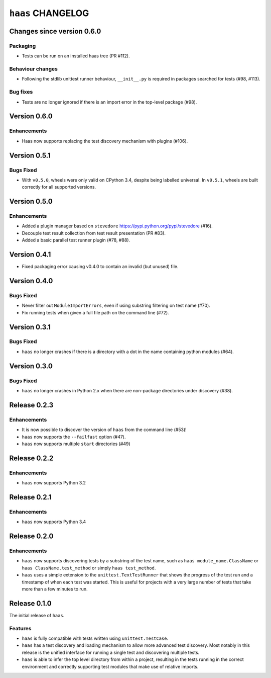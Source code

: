 ====================
 ``haas`` CHANGELOG
====================

Changes since version 0.6.0
===========================

Packaging
---------

* Tests can be run on an installed haas tree (PR #112).

Behaviour changes
-----------------

* Following the stdlib unittest runner behaviour, ``__init__.py`` is
  required in packages searched for tests (#98, #113).

Bug fixes
---------

* Tests are no longer ignored if there is an import error in the
  top-level package (#98).


Version 0.6.0
=============

Enhancements
------------

* Haas now supports replacing the test discovery mechanism with plugins
  (#106).


Version 0.5.1
=============

Bugs Fixed
----------

* With ``v0.5.0``, wheels were only valid on CPython 3.4, despite being
  labelled universal.  In ``v0.5.1``, wheels are built correctly for all
  supported versions.


Version 0.5.0
=============

Enhancements
------------

* Added a plugin manager based on ``stevedore``
  https://pypi.python.org/pypi/stevedore (#16).
* Decouple test result collection from test result presentation (PR
  #83).
* Added a basic parallel test runner plugin (#78, #88).


Version 0.4.1
=============

* Fixed packaging error causing v0.4.0 to contain an invalid (but
  unused) file.


Version 0.4.0
=============

Bugs Fixed
----------

* Never filter out ``ModuleImportErrors``, even if using substring
  filtering on test name (#70).
* Fix running tests when given a full file path on the command line
  (#72).


Version 0.3.1
=============

Bugs Fixed
----------

* ``haas`` no longer crashes if there is a directory with a dot in the
  name containing python modules (#64).


Version 0.3.0
=============

Bugs Fixed
----------

* ``haas`` no longer crashes in Python 2.x when there are non-package
  directories under discovery (#38).


Release 0.2.3
=============

Enhancements
------------

* It is now possible to discover the version of ``haas`` from the
  command line (#53)!
* ``haas`` now supports the ``--failfast`` option (#47).
* ``haas`` now supports multiple ``start`` directories (#49)


Release 0.2.2
=============

Enhancements
------------

* ``haas`` now supports Python 3.2


Release 0.2.1
=============

Enhancements
------------

* ``haas`` now supports Python 3.4


Release 0.2.0
=============

Enhancements
------------

* ``haas`` now supports discovering tests by a substring of the test
  name, such as ``haas module_name.ClassName`` or ``haas
  ClassName.test_method`` or simply ``haas test_method``.
* ``haas`` uses a simple extension to the ``unittest.TextTestRunner``
  that shows the progress of the test run and a timestamp of when each
  test was started.  This is useful for projects with a very large
  number of tests that take more than a few minutes to run.


Release 0.1.0
=============

The initial release of ``haas``.

Features
--------

* ``haas`` is fully compatible with tests written using
  ``unittest.TestCase``.
* ``haas`` has a test discovery and loading mechanism to allow more
  advanced test discovery.  Most notably in this release is the unified
  interface for running a single test and discovering multiple tests.
* ``haas`` is able to infer the top level directory from within a
  project, resulting in the tests running in the correct environment and
  correctly supporting test modules that make use of relative imports.
